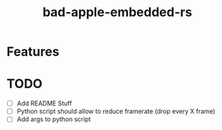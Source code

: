 #+TITLE: bad-apple-embedded-rs

* Features

* TODO
- [ ] Add README Stuff
- [ ] Python script should allow to reduce framerate (drop every X frame)
- [ ] Add args to python script
